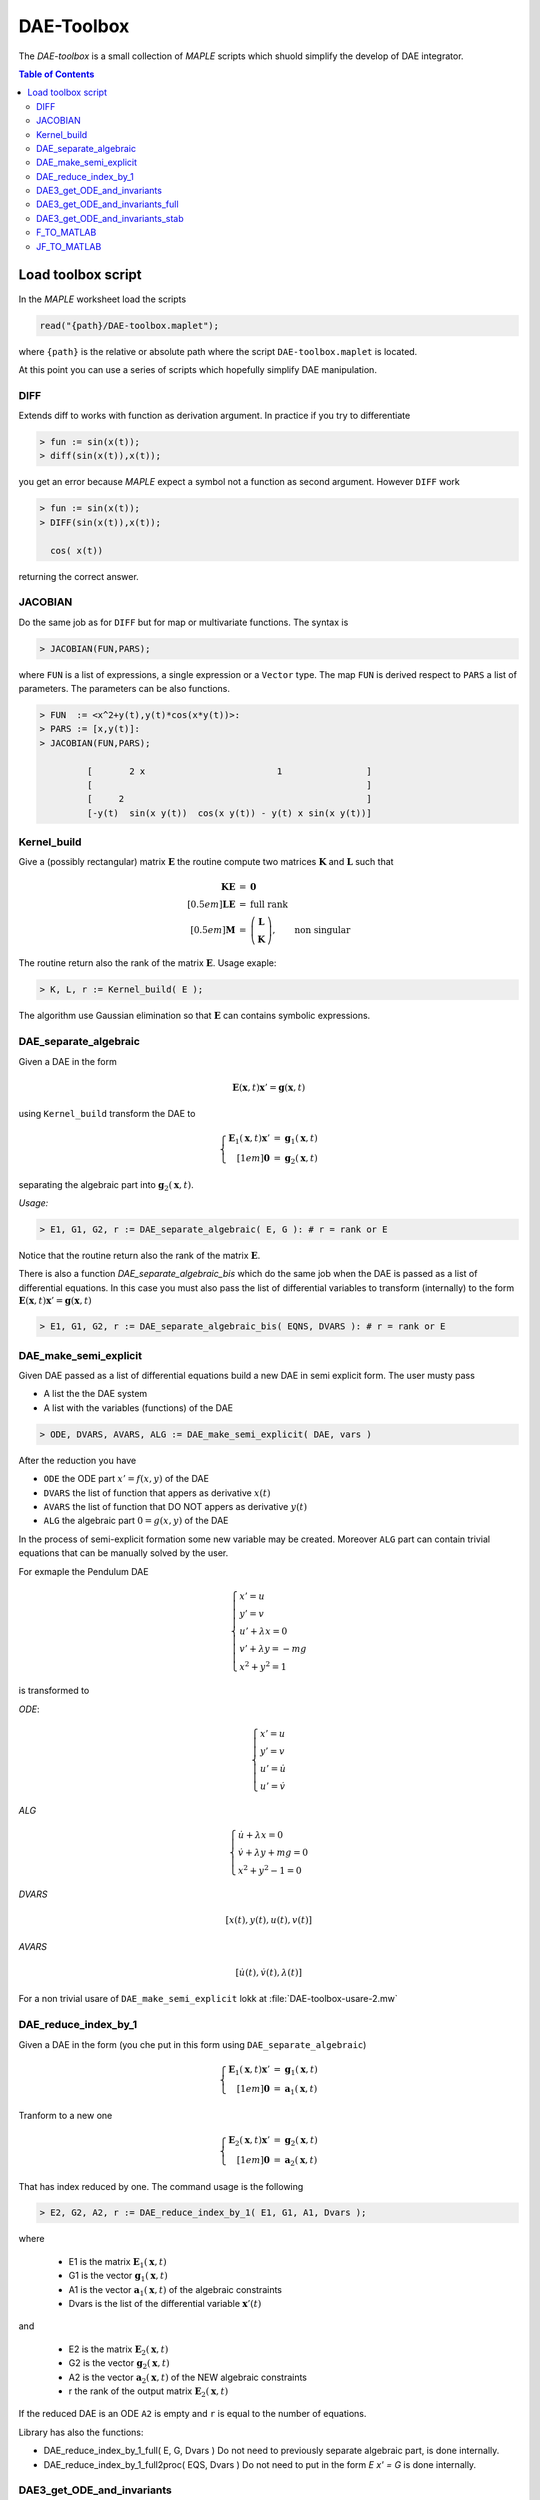 DAE-Toolbox
===========

The *DAE-toolbox* is a small collection of *MAPLE* scripts
which shuold simplify the develop of DAE integrator.

.. raw:: html

  <style>
  #table-of-contents { line-height: 25%; padding: 0px 0px 30px 0px; border: 0; }
  </style>

.. contents:: Table of Contents
    :local:
    :depth: 3

Load toolbox script
-------------------

In the *MAPLE* worksheet load the scripts

.. code-block:: maple

  read("{path}/DAE-toolbox.maplet");

where ``{path}`` is the relative or absolute path where
the script ``DAE-toolbox.maplet`` is located.

At this point you can use a series of scripts which
hopefully simplify DAE manipulation.

DIFF
~~~~

Extends diff to works with function as derivation argument.
In practice if you try to differentiate

.. code-block:: maple

  > fun := sin(x(t));
  > diff(sin(x(t)),x(t));

you get an error because *MAPLE* expect a symbol
not a function as second argument.
However ``DIFF`` work

.. code-block:: maple

  > fun := sin(x(t));
  > DIFF(sin(x(t)),x(t));

    cos( x(t))

returning the correct answer.

JACOBIAN
~~~~~~~~

Do the same job as for ``DIFF`` but for map
or multivariate functions.
The syntax is

.. code-block:: maple

  > JACOBIAN(FUN,PARS);

where ``FUN`` is a list of expressions, a single expression
or a ``Vector`` type.
The map ``FUN`` is derived respect to ``PARS``
a list of parameters.
The parameters can be also functions.

.. code-block:: maple

  > FUN  := <x^2+y(t),y(t)*cos(x*y(t))>:
  > PARS := [x,y(t)]:
  > JACOBIAN(FUN,PARS);

           [       2 x                         1                ]
           [                                                    ]
           [     2                                              ]
           [-y(t)  sin(x y(t))  cos(x y(t)) - y(t) x sin(x y(t))]


Kernel_build
~~~~~~~~~~~~

Give a (possibly rectangular) matrix :math:`\mathbf{E}`
the routine compute two matrices  :math:`\mathbf{K}` and  :math:`\mathbf{L}`
such that

.. math::

   \begin{array}{rcl}
   \mathbf{K}\mathbf{E} &=& \mathbf{0} \\[0.5em]
   \mathbf{L}\mathbf{E} &=& \textrm{full rank} \\[0.5em]
   \mathbf{M} &=& \left(\begin{array}{c}
   \mathbf{L}\\ \mathbf{K}
   \end{array}\right), \qquad \textrm{non singular}
   \end{array}

The routine return also the rank of the matrix  :math:`\mathbf{E}`.
Usage exaple:

.. code-block:: maple

  > K, L, r := Kernel_build( E );

The algorithm use Gaussian elimination
so that :math:`\mathbf{E}` can contains symbolic
expressions.

DAE_separate_algebraic
~~~~~~~~~~~~~~~~~~~~~~

Given a DAE in the form

.. math::

  \mathbf{E}(\mathbf{x},t) \mathbf{x}' = \mathbf{g}(\mathbf{x},t)

using ``Kernel_build`` transform the DAE to

.. math::

  \left\{\begin{array}{rcl}
  \mathbf{E}_1(\mathbf{x},t) \mathbf{x}' &=& \mathbf{g}_1(\mathbf{x},t) \\[1em]
  \mathbf{0} &=& \mathbf{g}_2(\mathbf{x},t)
  \end{array}\right.

separating the algebraic part into :math:`\mathbf{g}_2(\mathbf{x},t)`.

*Usage:*

.. code-block:: maple

  > E1, G1, G2, r := DAE_separate_algebraic( E, G ): # r = rank or E

Notice that the routine return also the rank
of the matrix :math:`\mathbf{E}`.

There is also a function `DAE_separate_algebraic_bis`
which do the same job when the DAE is passed as a list
of differential equations.
In this case you must also pass the list of
differential variables to transform (internally)
to the form :math:`\mathbf{E}(\mathbf{x},t) \mathbf{x}' = \mathbf{g}(\mathbf{x},t)`

.. code-block:: maple

  > E1, G1, G2, r := DAE_separate_algebraic_bis( EQNS, DVARS ): # r = rank or E

DAE_make_semi_explicit
~~~~~~~~~~~~~~~~~~~~~~

Given DAE passed as a list of differential equations
build a new DAE in semi explicit form.
The user musty pass

- A list the the DAE system
- A list with the variables (functions) of the DAE

.. code-block::

  > ODE, DVARS, AVARS, ALG := DAE_make_semi_explicit( DAE, vars )

After the reduction you have

- ``ODE``    the ODE part :math:`x' = f(x,y)` of the DAE
- ``DVARS``  the list of function that appers as derivative :math:`x(t)`
- ``AVARS``  the list of function that DO NOT appers as derivative :math:`y(t)`
- ``ALG``    the algebraic part  :math:`0 = g(x,y)`  of the DAE

In the process of semi-explicit formation some new variable
may be created. Moreover ``ALG`` part can contain
trivial equations that can be manually solved by the user.

For exmaple the Pendulum DAE

.. math::

  \left\{
  \begin{array}{l}
  x' = u \\
  y' = v \\
  u' + \lambda x = 0 \\
  v' + \lambda y = -mg \\
  x^2+y^2=1
  \end{array}
  \right.

is transformed to

*ODE*:

.. math::

  \left\{
  \begin{array}{l}
  x' = u \\
  y' = v \\
  u' = \dot{u} \\
  u' = \dot{v}
  \end{array}
  \right.

*ALG*

.. math::

  \left\{
  \begin{array}{l}
  \dot{u} + \lambda x = 0 \\
  \dot{v} + \lambda y + mg = 0 \\
  x^2+y^2-1 = 0
  \end{array}
  \right.

*DVARS*

.. math::

  [ x(t), y(t), u(t), v(t) ]


*AVARS*

.. math::

  [ \dot{u}(t), \dot{v}(t), \lambda(t) ]

For a non trivial usare of ``DAE_make_semi_explicit``
lokk at :file:`DAE-toolbox-usare-2.mw`

DAE_reduce_index_by_1
~~~~~~~~~~~~~~~~~~~~~

Given a DAE in the form (you che put in this form using ``DAE_separate_algebraic``)

.. math::

  \left\{\begin{array}{rcl}
  \mathbf{E}_1(\mathbf{x},t) \mathbf{x}' &=& \mathbf{g}_1(\mathbf{x},t) \\[1em]
  \mathbf{0} &=& \mathbf{a}_1(\mathbf{x},t)
  \end{array}\right.

Tranform to a new one

.. math::

  \left\{\begin{array}{rcl}
  \mathbf{E}_2(\mathbf{x},t) \mathbf{x}' &=& \mathbf{g}_2(\mathbf{x},t) \\[1em]
  \mathbf{0} &=& \mathbf{a}_2(\mathbf{x},t)
  \end{array}\right.

That has index reduced by one.
The command usage is the following

.. code-block:: maple

  > E2, G2, A2, r := DAE_reduce_index_by_1( E1, G1, A1, Dvars );

where

  - E1 is the matrix :math:`\mathbf{E}_1(\mathbf{x},t)`
  - G1 is the vector :math:`\mathbf{g}_1(\mathbf{x},t)`
  - A1 is the vector :math:`\mathbf{a}_1(\mathbf{x},t)` of the algebraic constraints
  - Dvars is the list of the differential variable :math:`\mathbf{x}'(t)`

and

  - E2 is the matrix :math:`\mathbf{E}_2(\mathbf{x},t)`
  - G2 is the vector :math:`\mathbf{g}_2(\mathbf{x},t)`
  - A2 is the vector :math:`\mathbf{a}_2(\mathbf{x},t)` of the NEW algebraic constraints
  - r the rank of the output matrix  :math:`\mathbf{E}_2(\mathbf{x},t)`

If the reduced DAE is an ODE ``A2`` is empty and ``r``
is equal to the number of equations.

Library has also the functions:

- DAE_reduce_index_by_1_full( E, G, Dvars )
  Do not need to previously separate algebraic part, is
  done internally.

- DAE_reduce_index_by_1_full2proc( EQS, Dvars )
  Do not need to put in the form `E x' = G`
  is done internally.

DAE3_get_ODE_and_invariants
~~~~~~~~~~~~~~~~~~~~~~~~~~~

Given an index-3 DAE of the form

.. math::

  \mathrm{DAE}:
  \left\{
  \begin{array}{l}
  \mathbf{q}' = \mathbf{v} \\[0.5em]
  \mathbf{M}(\mathbf{q},\mathbf{v},t) \mathbf{v}' +
  \mathbf{\Phi}_q(\mathbf{q},t)^T\boldsymbol{\lambda} = \mathbf{f}(\mathbf{q},\mathbf{v},t) \\[0.5em]
  \mathbf{\Phi}(\mathbf{q},t) = \mathbf{0}
  \end{array}
  \right.

Trasform to semi-explicit DAE

.. math::

  \mathrm{ODE}: \left\{
  \begin{array}{l}
  \mathbf{q}' = \mathbf{v} \\[0.5em]
  \mathbf{v}' = \dot{\mathbf{v}}
  \end{array}
  \right.
  \qquad
  \mathrm{ALG}:
  \left\{
  \begin{array}{l}
  \mathbf{M}(\mathbf{q},\mathbf{v},t) \dot{\mathbf{v}} +
  \mathbf{\Phi}_q(\mathbf{q},t)^T\boldsymbol{\lambda} = \mathbf{f}(\mathbf{q},\mathbf{v},t) \\[0.5em]
  \mathbf{\Phi}(\mathbf{q},t) = \mathbf{0}
  \end{array}
  \right.

Then build first and second derivative of the constraints
:math:`\mathbf{\Phi}(\mathbf{q},t)`:

.. math::

  \mathbf{a}(\mathbf{q},\mathbf{v},t)=\dfrac{\mathrm{d}}{\mathrm{d}t}\mathbf{\Phi}(\mathbf{q},t) =
  \mathbf{\Phi}_q(\mathbf{q},t)\mathbf{v}+
  \mathbf{\Phi}_t(\mathbf{q},t)

and

.. math::

  \dfrac{\mathrm{d}}{\mathrm{d}t}\mathbf{a}(\mathbf{q},\mathbf{v},t)=
  \mathbf{\Phi}_q(\mathbf{q},t)\dot{\mathbf{v}}-\mathbf{g}(\mathbf{q},\mathbf{v},t)

where

.. math::

  \mathbf{g}(\mathbf{q},\mathbf{v},t) = -\dfrac{\mathrm{d}}{\mathrm{d}t}\mathbf{a}(\mathbf{q},\mathbf{v},t)|_{\mathbf{v}=\mathrm{fixed}}

*USAGE:*

.. code-block::

  res := DAE3_get_ODE_and_invariants( Mass, Phi, f, qvars, vvars, lvars )

where

.. list-table:: Parameter correspondence
  :width:  90%
  :widths: 25 75

  * - ``Mass``
    - :math:`\mathbf{M}(\mathbf{q},\mathrm{v},t)`
  * - ``Phi``
    - :math:`\mathbf{\Phi}(\mathbf{q},t)`
  * - ``f``
    - :math:`\mathbf{f}(\mathbf{q},\mathbf{v},t)`
  * - ``qvars``
    - :math:`\mathbf{q}=[q_1(t),q_2(t),\ldots,q_n(t)]`
  * - ``vvars``
    - :math:`\mathbf{v}=[v_1(t),v_2(t),\ldots,v_n(t)]`
  * - ``lvars``
    - :math:`\boldsymbol{\lambda}=[\lambda_1(t),\ldots,\lambda_m(t)]`

the result ``res`` is a maple table that contains

.. list-table:: Table contents
  :width: 90%
  :widths: 25 75

  * - ``res["PVARS"]``
    - The position states :math:`[q_1(t),q_2(t),\ldots,q_n(t)]`
  * - ``res["VVARS"]``
    - The velocity states :math:`[v_1(t),v_2(t),\ldots,v_n(t)]`
  * - ``res["LVARS"]``
    - The Lagrange multipliers :math:`[\lambda_1(t),\lambda_2(t),\ldots,\lambda_m(t)]`
  * - ``res["VDOT"]``
    - The added algebraic states  :math:`[\dot{v}_1(t),\dot{v}_2(t),\ldots,\dot{v}_n(t)]`
  * - ``res["ODE_RHS"]``
    - The r.h.s for the ODE part (complete)
  * - ``res["ODE_POS"]``
    - The r.h.s for the ODE part: position equations
  * - ``res["ODE_VEL"]``
    - The r.h.s for the ODE part: velocity equations
  * - ``res["Phi_P"]``
    - Partial derivative of the constraints :math:`\mathbf{\Phi}_q(\mathbf{q},t)`
  * - ``res["A"]``
    - :math:`\mathbf{a}(\mathbf{q},\mathbf{v},t)=\mathbf{\Phi}_q(\mathbf{q},t)\dot{\mathbf{v}}-\mathbf{b}(\mathbf{q},\mathbf{v},t)`
  * - ``res["A_rhs"]``
    - :math:`-\mathbf{\Phi}_t(\mathbf{q},t)`
  * - ``res["g"]``
    - :math:`\mathbf{g}(\mathbf{q},\mathbf{v},t)`
  * - ``res["bigVAR"]``
    - :math:`[\dot{v}_1(t),\dot{v}_2(t),\ldots,\dot{v}_n(t),\lambda_1(t),\lambda_2(t),\ldots,\lambda_m(t)]`,
  * - ``res["bigM"]``
    - :math:`\left[\begin{array}{cc}\mathbf{M}(\mathbf{q},\mathbf{v},t) & \mathbf{\Phi}_q(\mathbf{q},t)^T \\ \mathbf{\Phi}_q(\mathbf{q},t) & \mathbf{0}\end{array}\right]`
  * - ``res["bigRHS"]``
    - :math:`\left[\begin{array}{c}\mathbf{f}(\mathbf{q},\mathbf{v},t) \\ \mathbf{b}(\mathbf{q},\mathbf{v},t)\end{array}\right]`

DAE3_get_ODE_and_invariants_full
~~~~~~~~~~~~~~~~~~~~~~~~~~~~~~~~

The extended version of the call ``DAE3_get_ODE_and_invariants``

.. code-block::

  res := DAE3_get_ODE_and_invariants_full( Mass, Phi, f, qvars, vvars, lvars )

return the same table of ``DAE3_get_ODE_and_invariants``
with in addition

.. list-table:: Table contents
  :width: 90%
  :widths: 25 75

  * - ``res["bigETA"]``
    - :math:`\boldsymbol{\eta}(\mathbf{q},\mathbf{v},\boldsymbol{\mu},t)=\mathbf{M}(\mathbf{q},\mathbf{v},t)\boldsymbol{\mu}` where
      :math:`\boldsymbol{\mu}=[\mu_1,\mu_2,\ldots,\mu_n]^T`
  * - ``res["JbigETA"]``
    - :math:`[\boldsymbol{\eta}_{\mathbf{q}}(\mathbf{q},\mathbf{v},\boldsymbol{\mu},t),\boldsymbol{\eta}_{\mathbf{v}}(\mathbf{q},\mathbf{v},\boldsymbol{\mu},t)]`
  * - ``res["JbigRHS"]``
    - :math:`\left[\begin{array}{cc}\mathbf{f}_{\mathbf{q}}(\mathbf{q},\mathbf{v},t) & \mathbf{f}_{\mathbf{v}}(\mathbf{q},\mathbf{v},t)  \\ \mathbf{b}_{\mathbf{q}}(\mathbf{q},\mathbf{v},t) & \mathbf{b}_{\mathbf{v}}(\mathbf{q},\mathbf{v},t) \end{array}\right]`

DAE3_get_ODE_and_invariants_stab
~~~~~~~~~~~~~~~~~~~~~~~~~~~~~~~~

The extended version of the call ``DAE3_get_ODE_and_invariants_full``

.. code-block::

  res := DAE3_get_ODE_and_invariants_full( Mass, Phi, f, qvars, vvars, lvars )

return the same table of ``DAE3_get_ODE_and_invariants_full``
with in addition the stabilized constraints with Baumgarte technique.

.. list-table:: Table contents
  :width: 90%
  :widths: 25 75

  * - ``res["h"]``
    - :math:`\mathbf{h}(\mathbf{q},\mathbf{v},t)=\mathbf{g}(\mathbf{q},\mathbf{v},t)-2\eta\mathbf{a}(\mathbf{q},\mathbf{v},t)-\omega^2\mathbf{\Phi}(\mathbf{q},t)`
  * - ``res["bigRHS_stab"]``
    - :math:`\left[\begin{array}{c}\mathbf{f}(\mathbf{q},\mathbf{v},t) \\ \mathbf{h}(\mathbf{q},\mathbf{v},t)\end{array}\right]`
  * - ``res["JbigRHS_stab"]``
    - The jacobian of ``res["bigRHS_stab"]``

F_TO_MATLAB
~~~~~~~~~~~

JF_TO_MATLAB
~~~~~~~~~~~~
